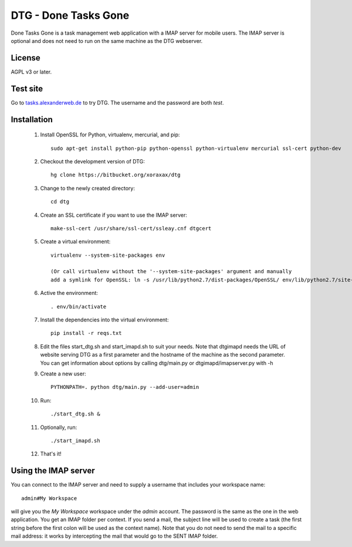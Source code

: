 DTG - Done Tasks Gone
=====================

Done Tasks Gone is a task management web application with a IMAP server for mobile users.
The IMAP server is optional and does not need to run on the same machine as the DTG webserver.

License
-------

AGPL v3 or later.

Test site
---------

Go to `tasks.alexanderweb.de <http://tasks.alexanderweb.de>`_ to try DTG. The username and the
password are both `test`.

Installation
------------

 1. Install OpenSSL for Python, virtualenv, mercurial, and pip::

      sudo apt-get install python-pip python-openssl python-virtualenv mercurial ssl-cert python-dev

 2. Checkout the development version of DTG::

      hg clone https://bitbucket.org/xoraxax/dtg

 3. Change to the newly created directory::

      cd dtg

 4. Create an SSL certificate if you want to use the IMAP server::

      make-ssl-cert /usr/share/ssl-cert/ssleay.cnf dtgcert

 5. Create a virtual environment::

      virtualenv --system-site-packages env

      (Or call virtualenv without the '--system-site-packages' argument and manually
      add a symlink for OpenSSL: ln -s /usr/lib/python2.7/dist-packages/OpenSSL/ env/lib/python2.7/site-packages/OpenSSL)

 6. Active the environment::

      . env/bin/activate

 7. Install the dependencies into the virtual environment::

      pip install -r reqs.txt

 8. Edit the files start_dtg.sh and start_imapd.sh to suit your needs. Note that
    dtgimapd needs the URL of website serving DTG as a first parameter and the
    hostname of the machine as the second parameter. You can get information about
    options by calling dtg/main.py or dtgimapd/imapserver.py with -h

 9. Create a new user::

      PYTHONPATH=. python dtg/main.py --add-user=admin

 10. Run::

      ./start_dtg.sh &

 11. Optionally, run::

      ./start_imapd.sh

 12. That's it!


Using the IMAP server
---------------------

You can connect to the IMAP server and need to supply a username that includes
your workspace name::

  admin#My Workspace

will give you the `My Workspace` workspace under the `admin` account. The
password is the same as the one in the web application.  You get an IMAP folder
per context. If you send a mail, the subject line will be used to create a task
(the first string before the first colon will be used as the context name).
Note that you do not need to send the mail to a specific mail address: it works
by intercepting the mail that would go to the SENT IMAP folder.

